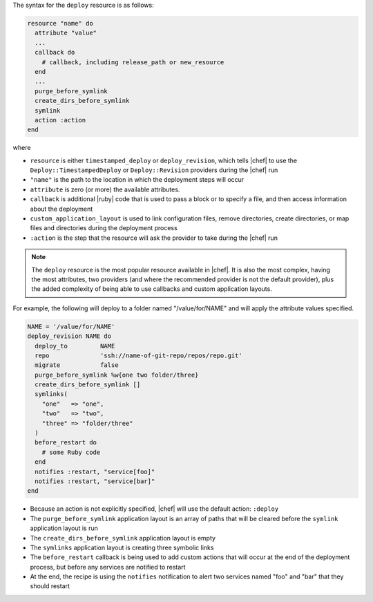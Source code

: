 .. The contents of this file are included in multiple topics.
.. This file should not be changed in a way that hinders its ability to appear in multiple documentation sets.

The syntax for the ``deploy`` resource is as follows:

.. code-block:: ruby

   resource "name" do
     attribute "value"
     ...
     callback do
       # callback, including release_path or new_resource
     end
     ...
     purge_before_symlink
     create_dirs_before_symlink
     symlink
     action :action
   end

where

* ``resource`` is either ``timestamped_deploy`` or ``deploy_revision``, which tells |chef| to use the ``Deploy::TimestampedDeploy`` or ``Deploy::Revision`` providers during the |chef| run
* ``"name"`` is the path to the location in which the deployment steps will occur
* ``attribute`` is zero (or more) the available attributes.
* ``callback`` is additional |ruby| code that is used to pass a block or to specify a file, and then access information about the deployment
* ``custom_application_layout`` is used to link configuration files, remove directories, create directories, or map files and directories during the deployment process
* ``:action`` is the step that the resource will ask the provider to take during the |chef| run

.. note:: The ``deploy`` resource is the most popular resource available in |chef|. It is also the most complex, having the most attributes, two providers (and where the recommended provider is not the default provider), plus the added complexity of being able to use callbacks and custom application layouts.

For example, the following will deploy to a folder named "/value/for/NAME" and will apply the attribute values specified.

.. code-block:: ruby

   NAME = '/value/for/NAME'
   deploy_revision NAME do
     deploy_to         NAME
     repo              'ssh://name-of-git-repo/repos/repo.git'
     migrate           false
     purge_before_symlink %w{one two folder/three}
     create_dirs_before_symlink []
     symlinks(                       
       "one"   => "one",
       "two"   => "two",
       "three" => "folder/three"
     )
     before_restart do
       # some Ruby code
     end
     notifies :restart, "service[foo]"
     notifies :restart, "service[bar]"
   end

* Because an action is not explicitly specified, |chef| will use the default action: ``:deploy``
* The ``purge_before_symlink`` application layout is an array of paths that will be cleared before the ``symlink`` application layout is run
* The ``create_dirs_before_symlink`` application layout is empty
* The ``symlinks`` application layout is creating three symbolic links
* The ``before_restart`` callback is being used to add custom actions that will occur at the end of the deployment process, but before any services are notified to restart
* At the end, the recipe is using the ``notifies`` notification to alert  two services named "foo" and "bar" that they should restart


